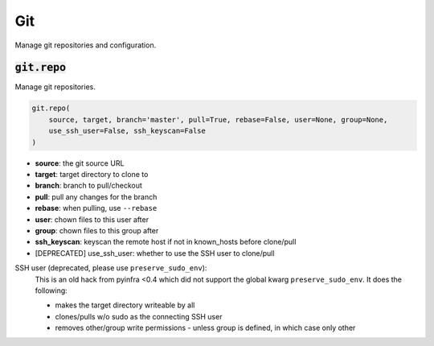 Git
---


Manage git repositories and configuration.

:code:`git.repo`
~~~~~~~~~~~~~~~~

Manage git repositories.

.. code:: python

    git.repo(
        source, target, branch='master', pull=True, rebase=False, user=None, group=None,
        use_ssh_user=False, ssh_keyscan=False
    )

+ **source**: the git source URL
+ **target**: target directory to clone to
+ **branch**: branch to pull/checkout
+ **pull**: pull any changes for the branch
+ **rebase**: when pulling, use ``--rebase``
+ **user**: chown files to this user after
+ **group**: chown files to this group after
+ **ssh_keyscan**: keyscan the remote host if not in known_hosts before clone/pull

+ [DEPRECATED] use_ssh_user: whether to use the SSH user to clone/pull

SSH user (deprecated, please use ``preserve_sudo_env``):
    This is an old hack from pyinfra <0.4 which did not support the global
    kwarg ``preserve_sudo_env``. It does the following:

    * makes the target directory writeable by all
    * clones/pulls w/o sudo as the connecting SSH user
    * removes other/group write permissions - unless group is defined, in
      which case only other

